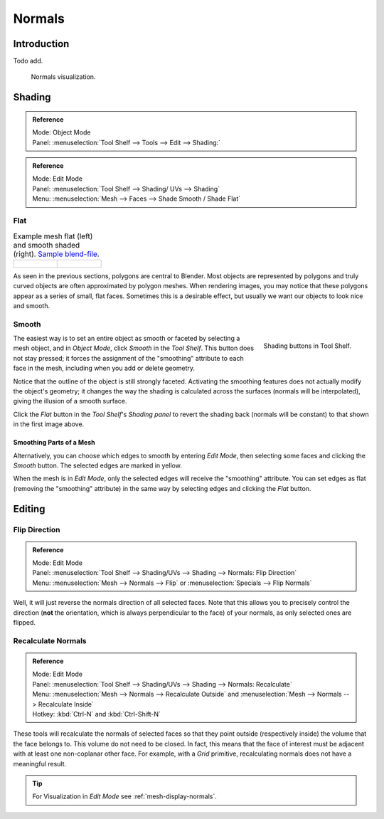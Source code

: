 
*******
Normals
*******

Introduction
============

Todo add.

.. Explain what are normals

.. figure:: /images/modeling_meshes_editing_normals_viewport.png

   Normals visualization.


Shading
=======

.. admonition:: Reference
   :class: refbox

   | Mode:     Object Mode
   | Panel:     :menuselection:`Tool Shelf --> Tools --> Edit --> Shading:`

.. admonition:: Reference
   :class: refbox

   | Mode:     Edit Mode
   | Panel:     :menuselection:`Tool Shelf --> Shading/ UVs --> Shading`
   | Menu:     :menuselection:`Mesh --> Faces --> Shade Smooth / Shade Flat`


.. _bpy.ops.object.shade_flat:

Flat 
----

.. list-table:: Example mesh flat (left) and smooth shaded (right).
   `Sample blend-file <https://wiki.blender.org/index.php/:File:25-manual-meshsmooth-example.blend>`__.

   * - .. figure:: /images/modeling_meshes_editing_smoothing_example-01-flat.png
          :width: 200px

     - .. figure:: /images/modeling_meshes_editing_smoothing_example-02-smooth.png
          :width: 200px

As seen in the previous sections, polygons are central to Blender.
Most objects are represented by polygons and truly curved objects
are often approximated by polygon meshes. When rendering images,
you may notice that these polygons appear as a series of small, flat faces.
Sometimes this is a desirable effect, but usually we want our objects to look nice and smooth.


.. _bpy.ops.object.shade_smooth:

Smooth
------

.. figure:: /images/modeling_meshes_editing_smoothing_shading-smooth-flat.png
   :align: right

   Shading buttons in Tool Shelf.

The easiest way is to set an entire object as smooth or faceted by selecting a mesh object,
and in *Object Mode*, click *Smooth* in the *Tool Shelf*.
This button does not stay pressed;
it forces the assignment of the "smoothing" attribute to each face in the mesh,
including when you add or delete geometry.

Notice that the outline of the object is still strongly faceted.
Activating the smoothing features does not actually modify the object's geometry;
it changes the way the shading is calculated across the surfaces (normals will be interpolated),
giving the illusion of a smooth surface.

Click the *Flat* button in the
*Tool Shelf*\ 's *Shading panel* to revert the shading back (normals will be constant)
to that shown in the first image above.


Smoothing Parts of a Mesh
^^^^^^^^^^^^^^^^^^^^^^^^^

Alternatively, you can choose which edges to smooth by entering *Edit Mode*,
then selecting some faces and clicking the *Smooth* button.
The selected edges are marked in yellow.

When the mesh is in *Edit Mode*,
only the selected edges will receive the "smoothing" attribute. You can set edges as flat
(removing the "smoothing" attribute)
in the same way by selecting edges and clicking the *Flat* button.

.. seealso::

   The :ref:`Auto Smooth <auto-smooth>` filter is an quick and easy way to combine smooth and
   faceted faces in the same object.


.. _modeling-meshes-editing-normals-editing:

Editing
=======

Flip Direction
--------------

.. admonition:: Reference
   :class: refbox

   | Mode:     Edit Mode
   | Panel:    :menuselection:`Tool Shelf --> Shading/UVs --> Shading --> Normals: Flip Direction`
   | Menu:     :menuselection:`Mesh --> Normals --> Flip` or :menuselection:`Specials --> Flip Normals`

Well, it will just reverse the normals direction of all selected faces.
Note that this allows you to precisely control the direction (**not** the orientation,
which is always perpendicular to the face) of your normals, as only selected ones are flipped.


Recalculate Normals
-------------------

.. admonition:: Reference
   :class: refbox

   | Mode:     Edit Mode
   | Panel:    :menuselection:`Tool Shelf --> Shading/UVs --> Shading --> Normals: Recalculate`
   | Menu:     :menuselection:`Mesh --> Normals --> Recalculate Outside` and
     :menuselection:`Mesh --> Normals --> Recalculate Inside`
   | Hotkey:   :kbd:`Ctrl-N` and :kbd:`Ctrl-Shift-N`

These tools will recalculate the normals of selected faces so that they point outside
(respectively inside) the volume that the face belongs to.
This volume do not need to be closed. In fact, this means that the face of interest must be
adjacent with at least one non-coplanar other face.
For example, with a *Grid* primitive, recalculating normals does not have a meaningful result.

.. tip::

   For Visualization in *Edit Mode* see :ref:`mesh-display-normals`.
